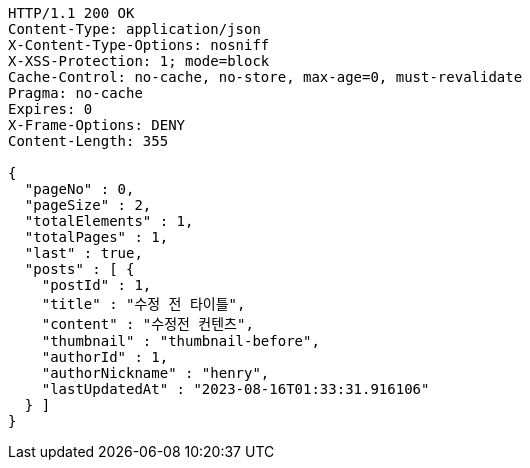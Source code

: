 [source,http,options="nowrap"]
----
HTTP/1.1 200 OK
Content-Type: application/json
X-Content-Type-Options: nosniff
X-XSS-Protection: 1; mode=block
Cache-Control: no-cache, no-store, max-age=0, must-revalidate
Pragma: no-cache
Expires: 0
X-Frame-Options: DENY
Content-Length: 355

{
  "pageNo" : 0,
  "pageSize" : 2,
  "totalElements" : 1,
  "totalPages" : 1,
  "last" : true,
  "posts" : [ {
    "postId" : 1,
    "title" : "수정 전 타이틀",
    "content" : "수정전 컨텐츠",
    "thumbnail" : "thumbnail-before",
    "authorId" : 1,
    "authorNickname" : "henry",
    "lastUpdatedAt" : "2023-08-16T01:33:31.916106"
  } ]
}
----